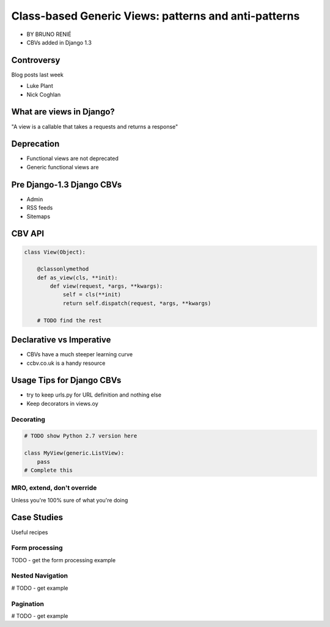 ========================================================
Class-based Generic Views: patterns and anti-patterns
========================================================

* BY BRUNO RENIÉ
* CBVs added in Django 1.3

Controversy
============

Blog posts last week

* Luke Plant
* Nick Coghlan

What are views in Django?
=========================

"A view is a callable that takes a requests and returns a response"


Deprecation
=============

* Functional views are not deprecated
* Generic functional views are

Pre Django-1.3 Django CBVs
==============================

* Admin
* RSS feeds
* Sitemaps

CBV API
========

.. code-block:: python

    class View(Object):
    
        @classonlymethod
        def as_view(cls, **init):
            def view(request, *args, **kwargs):
                self = cls(**init)
                return self.dispatch(request, *args, **kwargs)
                
        # TODO find the rest
        
Declarative vs Imperative
==========================

* CBVs have a much steeper learning curve
* ccbv.co.uk is a handy resource

Usage Tips for Django CBVs
===========================

* try to keep urls.py for URL definition and nothing else
* Keep decorators in views.oy

Decorating
----------

.. code-block:: python

    # TODO show Python 2.7 version here

    class MyView(generic.ListView):
        pass
    # Complete this
    
MRO, extend, don't override
------------------------------

Unless you're 100% sure of what you're doing

Case Studies
=============

Useful recipes

Form processing
-----------------

TODO - get the form processing example

Nested Navigation
-------------------

# TODO - get example

Pagination
-----------

# TODO - get example